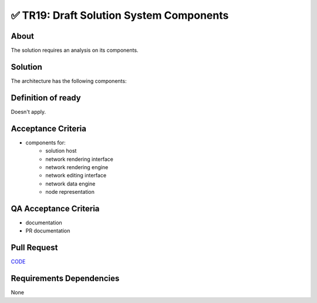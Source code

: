 .. raw:: html

   <a href="https://github.com/lifespline/backlog.git"><img loading="lazy" width="149" height="149" src="https://github.blog/wp-content/uploads/2008/12/forkme_left_darkblue_121621.png?resize=149%2C149" class="attachment-full size-full" alt="Fork me on GitHub" data-recalc-dims="1"></a>

=========================================
✅ TR19: Draft Solution System Components
=========================================

About
-----

The solution requires an analysis on its components.

Solution
--------

The architecture has the following components:

.. image:: ../../../../../static/img/architecture/components-interaction.png
    :width: 600
    :alt: System Components


Definition of ready
-------------------

Doesn't apply.

Acceptance Criteria
-------------------

* components for:
   * solution host
   * network rendering interface
   * network rendering engine
   * network editing interface
   * network data engine
   * node representation

QA Acceptance Criteria
----------------------

* documentation
* PR documentation

Pull Request
------------

`CODE <https://github.com/lifespline/backlog/pull/CODE>`_

Requirements Dependencies
-------------------------

None
